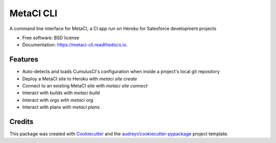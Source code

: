 ==========
MetaCI CLI
==========


.. image:: https://img.shields.io/pypi/v/metaci_cli.svg
        :target: https://pypi.python.org/pypi/metaci_cli

.. image:: https://readthedocs.org/projects/metaci-cli/badge/?version=latest
        :target: https://metaci-cli.readthedocs.io/en/latest/?badge=latest
        :alt: Documentation Status

.. image:: https://pyup.io/repos/github/jlantz/metaci_cli/shield.svg
     :target: https://pyup.io/repos/github/jlantz/metaci_cli/
     :alt: Updates


A command line interface for MetaCI, a CI app run on Heroku for Salesforce development projects


* Free software: BSD license
* Documentation: https://metaci-cli.readthedocs.io.


Features
--------

* Auto-detects and loads CumulusCI's configuration when inside a project's local git repository
* Deploy a MetaCI site to Heroku with `metaci site create`
* Connect to an existing MetaCI site with `metaci site connect`
* Interact with builds with `metaci build`
* Interact with orgs with `metaci org`
* Interact with plans with `metaci plans`

Credits
---------

This package was created with Cookiecutter_ and the `audreyr/cookiecutter-pypackage`_ project template.

.. _Cookiecutter: https://github.com/audreyr/cookiecutter
.. _`audreyr/cookiecutter-pypackage`: https://github.com/audreyr/cookiecutter-pypackage

